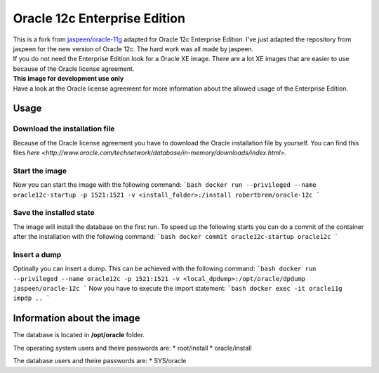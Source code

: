 Oracle 12c Enterprise Edition
=============================

| This is a fork from `jaspeen/oracle-11g <https://github.com/robertBrem/oracle-12c>`_ adapted for Oracle 12c Enterprise Edition. I've just adapted the repository from jaspeen for the new version of Oracle 12c. The hard work was all made by jaspeen.  
| If you do not need the Enterprise Edition look for a Oracle XE image. There are a lot XE images that are easier to use because of the Oracle license agreement.  
  
| **This image for development use only**  
| Have a look at the Oracle license agreement for more information about the allowed usage of the Enterprise Edition.  
   
Usage
+++++

Download the installation file
------------------------------
Because of the Oracle license agreement you have to download the Oracle installation file by yourself. You can find this files `here <http://www.oracle.com/technetwork/database/in-memory/downloads/index.html>`.  
  
Start the image
---------------
Now you can start the image with the following command:
```bash
docker run --privileged --name oracle12c-startup -p 1521:1521 -v <install_folder>:/install robertbrem/oracle-12c
```
  
Save the installed state
------------------------
The image will install the database on the first run. To speed up the following starts you can do a commit of the container after the installation with the following command:
```bash
docker commit oracle12c-startup oracle12c
```
  
Insert a dump
-------------
Optinally you can insert a dump. This can be achieved with the following command:
```bash
docker run --privileged --name oracle12c -p 1521:1521 -v <local_dpdump>:/opt/oracle/dpdump jaspeen/oracle-12c
```
Now you have to execute the import statement:
```bash
docker exec -it oracle11g impdp ..
```
  
Information about the image
+++++++++++++++++++++++++++
The database is located in **/opt/oracle** folder.  
  
The operating system users and theire passwords are:
* root/install
* oracle/install
  
The database users and theire passwords are:
* SYS/oracle
